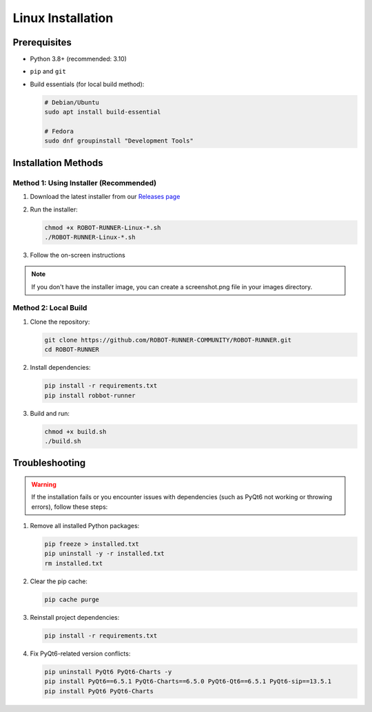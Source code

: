 Linux Installation
==================

Prerequisites
-------------

- Python 3.8+ (recommended: 3.10)
- ``pip`` and ``git``
- Build essentials (for local build method):

  .. code-block:: bash

     # Debian/Ubuntu
     sudo apt install build-essential

     # Fedora
     sudo dnf groupinstall "Development Tools"

Installation Methods
--------------------

Method 1: Using Installer (Recommended)
~~~~~~~~~~~~~~~~~~~~~~~~~~~~~~~~~~~~~~~

1. Download the latest installer from our `Releases page <https://github.com/ROBOT-RUNNER-COMMUNITY/ROBOT-RUNNER/releases>`_
2. Run the installer:

   .. code-block:: bash

      chmod +x ROBOT-RUNNER-Linux-*.sh
      ./ROBOT-RUNNER-Linux-*.sh

3. Follow the on-screen instructions

.. note::
   If you don't have the installer image, you can create a screenshot.png file in your images directory.

Method 2: Local Build
~~~~~~~~~~~~~~~~~~~~~

1. Clone the repository:

   .. code-block:: bash

      git clone https://github.com/ROBOT-RUNNER-COMMUNITY/ROBOT-RUNNER.git
      cd ROBOT-RUNNER

2. Install dependencies:

   .. code-block:: bash

      pip install -r requirements.txt
      pip install robbot-runner

3. Build and run:

   .. code-block:: bash

      chmod +x build.sh
      ./build.sh

Troubleshooting
---------------

.. warning::

   If the installation fails or you encounter issues with dependencies (such as PyQt6 not working or throwing errors), follow these steps:

1. Remove all installed Python packages:

   .. code-block:: bash

      pip freeze > installed.txt
      pip uninstall -y -r installed.txt
      rm installed.txt

2. Clear the pip cache:

   .. code-block:: bash

      pip cache purge

3. Reinstall project dependencies:

   .. code-block:: bash

      pip install -r requirements.txt

4. Fix PyQt6-related version conflicts:

   .. code-block:: bash

      pip uninstall PyQt6 PyQt6-Charts -y
      pip install PyQt6==6.5.1 PyQt6-Charts==6.5.0 PyQt6-Qt6==6.5.1 PyQt6-sip==13.5.1
      pip install PyQt6 PyQt6-Charts